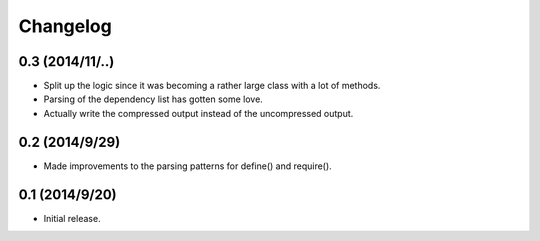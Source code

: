 =========
Changelog
=========

0.3 (2014/11/..)
~~~~~~~~~~~~~~~~
* Split up the logic since it was becoming a rather large class with a lot of methods.
* Parsing of the dependency list has gotten some love.
* Actually write the compressed output instead of the uncompressed output.

0.2 (2014/9/29)
~~~~~~~~~~~~~~~
* Made improvements to the parsing patterns for define() and require().

0.1 (2014/9/20)
~~~~~~~~~~~~~~~
* Initial release.